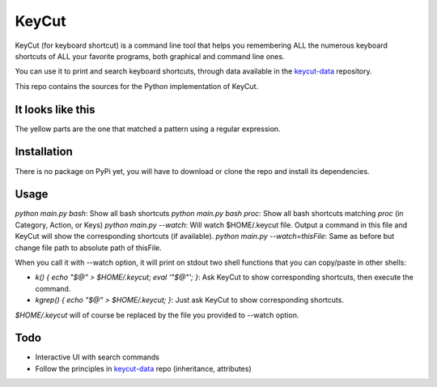 KeyCut
======

KeyCut (for keyboard shortcut) is a command line tool
that helps you remembering ALL the numerous keyboard shortcuts
of ALL your favorite programs, both graphical and command line ones.

You can use it to print and search keyboard shortcuts, through data
available in the `keycut-data`_ repository.

This repo contains the sources for the Python implementation of KeyCut.

It looks like this
------------------

The yellow parts are the one that matched a pattern using a regular expression.

.. image:: http://i.imgur.com/ZaqTOUb.png

Installation
------------

There is no package on PyPi yet, you will have to download
or clone the repo and install its dependencies.

Usage
-----

`python main.py bash`: Show all bash shortcuts  
`python main.py bash proc`: Show all bash shortcuts matching `proc` (in Category, Action, or Keys)  
`python main.py --watch`: Will watch $HOME/.keycut file. Output a command in this file and KeyCut
will show the corresponding shortcuts (if available).  
`python main.py --watch=thisFile`: Same as before but change file path to absolute path of thisFile.

When you call it with --watch option, it will print on stdout two shell functions
that you can copy/paste in other shells:

- `k() { echo "$@" > $HOME/.keycut; eval '"$@"'; }`: Ask KeyCut to show corresponding shortcuts,
  then execute the command.
- `kgrep() { echo "$@" > $HOME/.keycut; }`: Just ask KeyCut to show corresponding shortcuts.

`$HOME/.keycut` will of course be replaced by the file you provided to --watch option.

Todo
----

- Interactive UI with search commands
- Follow the principles in `keycut-data`_ repo (inheritance, attributes)

.. _keycut-data : https://github.com/Pawamoy/keycut-data
